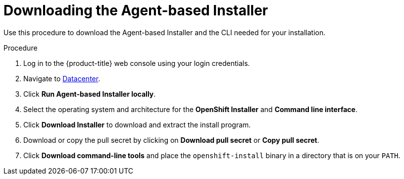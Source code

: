 // Module included in the following assemblies:
//
// * installing/installing-with-agent-based-installer/installing-with-agent-based-installer.adoc
// * installing/installing_with_agent_based_installer/prepare-pxe-infra-agent.adoc
// * installing/installing_with_agent_based_installer/installing-with-agent-basic.adoc

:_mod-docs-content-type: PROCEDURE
[id="installing-ocp-agent-retrieve_{context}"]
= Downloading the Agent-based Installer

Use this procedure to download the Agent-based Installer and the CLI needed for your installation.

.Procedure

. Log in to the {product-title} web console using your login credentials.

. Navigate to link:https://console.redhat.com/openshift/create/datacenter[Datacenter].

. Click *Run Agent-based Installer locally*.

. Select the operating system and architecture for the *OpenShift Installer* and *Command line interface*.

. Click *Download Installer* to download and extract the install program.

. Download or copy the pull secret by clicking on *Download pull secret* or *Copy pull secret*.

. Click *Download command-line tools* and place the `openshift-install` binary in a directory that is on your `PATH`.
